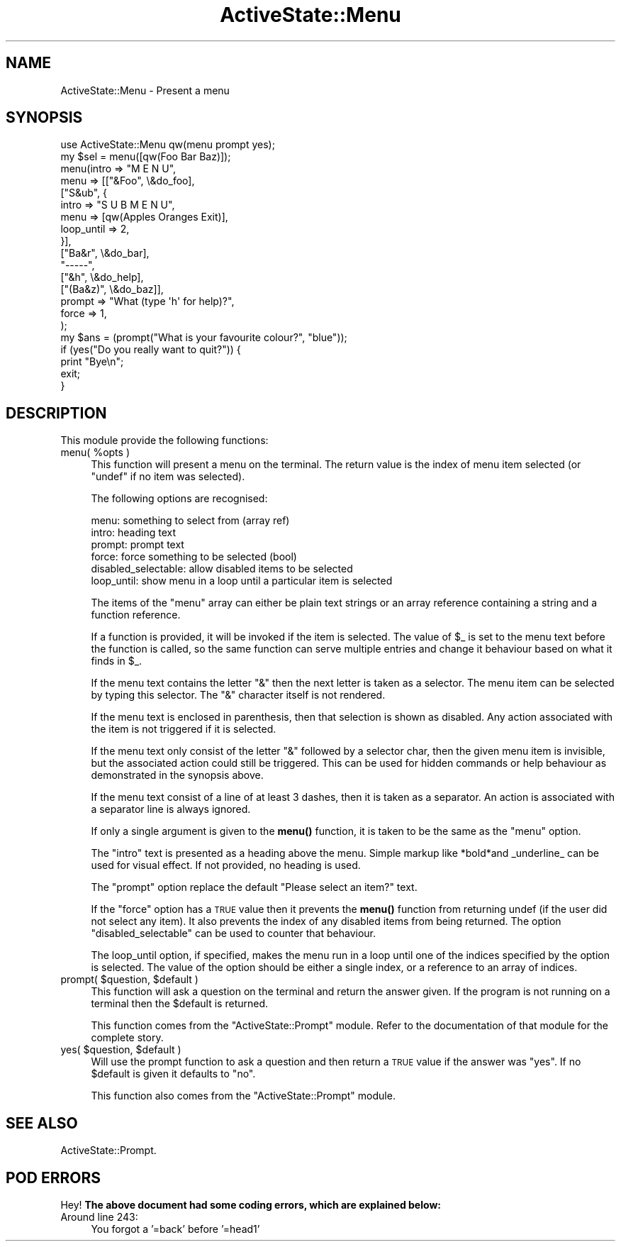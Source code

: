 .\" Automatically generated by Pod::Man 4.10 (Pod::Simple 3.40)
.\"
.\" Standard preamble:
.\" ========================================================================
.de Sp \" Vertical space (when we can't use .PP)
.if t .sp .5v
.if n .sp
..
.de Vb \" Begin verbatim text
.ft CW
.nf
.ne \\$1
..
.de Ve \" End verbatim text
.ft R
.fi
..
.\" Set up some character translations and predefined strings.  \*(-- will
.\" give an unbreakable dash, \*(PI will give pi, \*(L" will give a left
.\" double quote, and \*(R" will give a right double quote.  \*(C+ will
.\" give a nicer C++.  Capital omega is used to do unbreakable dashes and
.\" therefore won't be available.  \*(C` and \*(C' expand to `' in nroff,
.\" nothing in troff, for use with C<>.
.tr \(*W-
.ds C+ C\v'-.1v'\h'-1p'\s-2+\h'-1p'+\s0\v'.1v'\h'-1p'
.ie n \{\
.    ds -- \(*W-
.    ds PI pi
.    if (\n(.H=4u)&(1m=24u) .ds -- \(*W\h'-12u'\(*W\h'-12u'-\" diablo 10 pitch
.    if (\n(.H=4u)&(1m=20u) .ds -- \(*W\h'-12u'\(*W\h'-8u'-\"  diablo 12 pitch
.    ds L" ""
.    ds R" ""
.    ds C` ""
.    ds C' ""
'br\}
.el\{\
.    ds -- \|\(em\|
.    ds PI \(*p
.    ds L" ``
.    ds R" ''
.    ds C`
.    ds C'
'br\}
.\"
.\" Escape single quotes in literal strings from groff's Unicode transform.
.ie \n(.g .ds Aq \(aq
.el       .ds Aq '
.\"
.\" If the F register is >0, we'll generate index entries on stderr for
.\" titles (.TH), headers (.SH), subsections (.SS), items (.Ip), and index
.\" entries marked with X<> in POD.  Of course, you'll have to process the
.\" output yourself in some meaningful fashion.
.\"
.\" Avoid warning from groff about undefined register 'F'.
.de IX
..
.nr rF 0
.if \n(.g .if rF .nr rF 1
.if (\n(rF:(\n(.g==0)) \{\
.    if \nF \{\
.        de IX
.        tm Index:\\$1\t\\n%\t"\\$2"
..
.        if !\nF==2 \{\
.            nr % 0
.            nr F 2
.        \}
.    \}
.\}
.rr rF
.\" ========================================================================
.\"
.IX Title "ActiveState::Menu 3"
.TH ActiveState::Menu 3 "2019-03-22" "perl v5.28.1" "User Contributed Perl Documentation"
.\" For nroff, turn off justification.  Always turn off hyphenation; it makes
.\" way too many mistakes in technical documents.
.if n .ad l
.nh
.SH "NAME"
ActiveState::Menu \- Present a menu
.SH "SYNOPSIS"
.IX Header "SYNOPSIS"
.Vb 1
\& use ActiveState::Menu qw(menu prompt yes);
\&
\& my $sel = menu([qw(Foo Bar Baz)]);
\&
\&
\& menu(intro  => "M E N U",
\&      menu   => [["&Foo", \e&do_foo],
\&                 ["S&ub", {
\&                     intro      => "S U B  M E N U",
\&                     menu       => [qw(Apples Oranges Exit)],
\&                     loop_until => 2,
\&                 }],
\&                 ["Ba&r", \e&do_bar],
\&                 "\-\-\-\-\-",
\&                 ["&h", \e&do_help],
\&                 ["(Ba&z)", \e&do_baz]],
\&      prompt => "What (type \*(Aqh\*(Aq for help)?",
\&      force  => 1,
\&     );
\&
\&  my $ans = (prompt("What is your favourite colour?", "blue"));
\&
\&  if (yes("Do you really want to quit?")) {
\&      print "Bye\en";
\&      exit;
\&  }
.Ve
.SH "DESCRIPTION"
.IX Header "DESCRIPTION"
This module provide the following functions:
.ie n .IP "menu( %opts )" 4
.el .IP "menu( \f(CW%opts\fR )" 4
.IX Item "menu( %opts )"
This function will present a menu on the terminal.  The return value
is the index of menu item selected (or \f(CW\*(C`undef\*(C'\fR if no item was selected).
.Sp
The following options are recognised:
.Sp
.Vb 6
\&   menu:    something to select from (array ref)
\&   intro:   heading text
\&   prompt:  prompt text
\&   force:   force something to be selected (bool)
\&   disabled_selectable: allow disabled items to be selected
\&   loop_until: show menu in a loop until a particular item is selected
.Ve
.Sp
The items of the \f(CW\*(C`menu\*(C'\fR array can either be plain text strings or an
array reference containing a string and a function reference.
.Sp
If a function is provided, it will be invoked if the item is selected.
The value of \f(CW$_\fR is set to the menu text before the function is called,
so the same function can serve multiple entries and change it
behaviour based on what it finds in \f(CW$_\fR.
.Sp
If the menu text contains the letter \*(L"&\*(R" then the next letter is taken
as a selector.  The menu item can be selected by typing this selector.
The \*(L"&\*(R" character itself is not rendered.
.Sp
If the menu text is enclosed in parenthesis, then that selection is
shown as disabled.  Any action associated with the item is not
triggered if it is selected.
.Sp
If the menu text only consist of the letter \*(L"&\*(R" followed by a
selector char, then the given menu item is invisible, but the
associated action could still be triggered.  This can be used for
hidden commands or help behaviour as demonstrated in the synopsis
above.
.Sp
If the menu text consist of a line of at least 3 dashes, then it is
taken as a separator.  An action is associated with a separator line
is always ignored.
.Sp
If only a single argument is given to the \fBmenu()\fR function, it is taken
to be the same as the \f(CW\*(C`menu\*(C'\fR option.
.Sp
The \f(CW\*(C`intro\*(C'\fR text is presented as a heading above the menu.  Simple
markup like *bold*and _underline_ can be used for visual effect.  If
not provided, no heading is used.
.Sp
The \f(CW\*(C`prompt\*(C'\fR option replace the default \*(L"Please select an item?\*(R" text.
.Sp
If the \f(CW\*(C`force\*(C'\fR option has a \s-1TRUE\s0 value then it prevents the \fBmenu()\fR
function from returning undef (if the user did not select any item).
It also prevents the index of any disabled items from being returned.
The option \f(CW\*(C`disabled_selectable\*(C'\fR can be used to counter that
behaviour.
.Sp
The loop_until option, if specified, makes the menu run in a loop
until one of the indices specified by the option is selected.  The
value of the option should be either a single index, or a reference
to an array of indices.
.ie n .IP "prompt( $question, $default )" 4
.el .IP "prompt( \f(CW$question\fR, \f(CW$default\fR )" 4
.IX Item "prompt( $question, $default )"
This function will ask a question on the terminal and return the
answer given.  If the program is not running on a terminal then the
\&\f(CW$default\fR is returned.
.Sp
This function comes from the \f(CW\*(C`ActiveState::Prompt\*(C'\fR module.  Refer to
the documentation of that module for the complete story.
.ie n .IP "yes( $question, $default )" 4
.el .IP "yes( \f(CW$question\fR, \f(CW$default\fR )" 4
.IX Item "yes( $question, $default )"
Will use the prompt function to ask a question and then return a \s-1TRUE\s0
value if the answer was \*(L"yes\*(R".  If no \f(CW$default\fR is given it defaults to
\&\*(L"no\*(R".
.Sp
This function also comes from the \f(CW\*(C`ActiveState::Prompt\*(C'\fR module.
.SH "SEE ALSO"
.IX Header "SEE ALSO"
ActiveState::Prompt.
.SH "POD ERRORS"
.IX Header "POD ERRORS"
Hey! \fBThe above document had some coding errors, which are explained below:\fR
.IP "Around line 243:" 4
.IX Item "Around line 243:"
You forgot a '=back' before '=head1'
